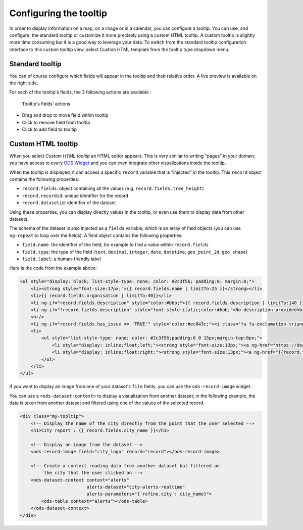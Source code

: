 Configuring the tooltip
=======================

In order to display information on a map, on a image or in a calendar, you can configure a tooltip. You can use, and configure, the standard tooltip or customize it more precisely using a custom HTML tooltip. A custom tooltip is slightly more time consuming but it is a good way to leverage your data. To switch from the standard tooltip configuration interface to this custom tooltip view, select Custom HTML template from the tooltip type dropdown menu.

.. ifconfig:: language == 'en'

    .. figure:: images/tooltip__select-type--en.jpg

       Setting up the tooltip

.. ifconfig:: language == 'fr'

    .. figure:: images/tooltip__select-type--fr.jpg

       Setting up the tooltip

Standard tooltip
----------------

You can of course configure which fields will appear in the tooltip and their relative order. A live preview is available
on the right side.

.. ifconfig:: language == 'en'

    .. figure:: images/tooltip__settings--en.png

       Setting up the tooltip

.. ifconfig:: language == 'fr'

    .. figure:: images/tooltip__settings--fr.png

       Setting up the tooltip

For each of the tooltip's fields, the 3 following actions are available :

.. figure:: images/tooltip__actions.png

   Tooltip's fields' actions

* Drag and drop to move field within tooltip
* Click to remove field from tooltip
* Click to add field to tooltip

.. ifconfig:: language == 'en'

    .. figure:: images/tooltip__preview--en.png

       The associated live preview

.. ifconfig:: language == 'fr'

    .. figure:: images/tooltip__preview--fr.png

       The associated live preview

Custom HTML tooltip
-------------------

When you select `Custom HTML tooltip` an HTML editor appears. This is very similar to writing "pages" in your domain; you have access to every `ODS Widget <http://opendatasoft.github.io/ods-widgets/docs/>`_ and you can even integrate other visualizations inside the tooltip.

.. ifconfig:: language == 'en'

   .. figure:: images/tooltip__custom-tooltip--en.jpg

      An example of a custom tooltip.

.. ifconfig:: language == 'fr'

   .. figure:: images/tooltip__custom-tooltip--fr.jpg

      An example of a custom tooltip.

When the tooltip is displayed, it can access a specific ``record`` variable that is
"injected" in the tooltip. This ``record`` object contains the following properties:

- ``record.fields``: object containing all the values (e.g. ``record.fields.tree_height``)
- ``record.recordid``: unique identifier for the record
- ``record.datasetid``: identifier of the dataset

Using these properties, you can display directly values in the tooltip, or even use
them to display data from other datasets.

The schema of the dataset is also injected as a ``fields`` variable, which is
an array of field objects (you can use ``ng-repeat`` to loop over the fields).
A field object contains the following properties:

- ``field.name``: the identifier of the field, for example to find a value within ``record.fields``
- ``field.type``: the type of the field (``text``, ``decimal``, ``integer``,
  ``date``, ``datetime``, ``geo_point_2d``, ``geo_shape``)
- ``field.label``: a human-friendly label

Here is the code from the example above:

.. code-block:: html

    <ul style="display: block; list-style-type: none; color: #2c3f56; padding:0; margin:0;">
        <li><strong style="font-size:17px;">{{ record.fields.name | limitTo:25 }}</strong></li>
        <li>{{ record.fields.organisation | limitTo:40}}</li>
        <li ng-if="record.fields.description" style="color:#bbb;">{{ record.fields.description | limitTo:140 }}</li>
        <li ng-if="!record.fields.description" style="font-style:italic;color:#bbb;">No description provided<br/></li>
        <br/>
        <li ng-if="record.fields.has_issue == 'TRUE'" style="color:#ec643c;"><i class="fa fa-exclamation-triangle"></i> An issue has been reported on this  portal</li>
        <li>
            <ul style="list-style-type: none; color: #2c3f56;padding:0 0 15px;margin-top:0px;">
                <li style="display: inline;float:left;"><strong style="font-size:13px;"><a ng-href="https://docs.google.com/forms/  d/1-9m30rCw492oGCB7Pg3aOsZ-q03KBeJsw_GZFLqIvNE/   viewform?entry.1740897944={{record.fields.name}}&amp;entry.1624486384={{record.fields.url}}&amp;entry.462034829&amp;entry.848235220"   style="color:#ccc;" target="_blank">Report an issue </a></strong><i class="fa fa-external-link" style="color:#ccc;"></i></li>
                <li style="display: inline;float:right;"><strong style="font-size:13px;"><a ng-href="{{record.fields.url}}" style="color:#ec643c;"  target="_blank">Open this portal </a></strong><i class="fa fa-external-link" style="color:#ec643c;"></i></li>
            </ul>
        </li>
    </ul>

If you want to display an image from one of your dataset's ``file`` fields, you can
use the ``ods-record-image`` widget.

You can use a ``<ods-dataset-context>`` to display a visualization from another
dataset; in the following example, the data is taken from another dataset and
filtered using one of the values of the selected record.

.. code-block:: html

    <div class="my-tooltip">
        <!-- Display the name of the city directly from the point that the user selected -->
        <h1>City report : {{ record.fields.city_name }}</h1>

        <!-- Display an image from the dataset -->
        <ods-record-image field="city_logo" record="record"></ods-record-image>

        <!-- Create a context reading data from another dataset but filtered on
             the city that the user clicked on -->
        <ods-dataset-context context="alerts"
                             alerts-dataset="city-alerts-realtime"
                             alerts-parameters="{'refine.city': city_name}">
            <ods-table context="alerts"></ods-table>
        </ods-dataset-context>
    </div>
